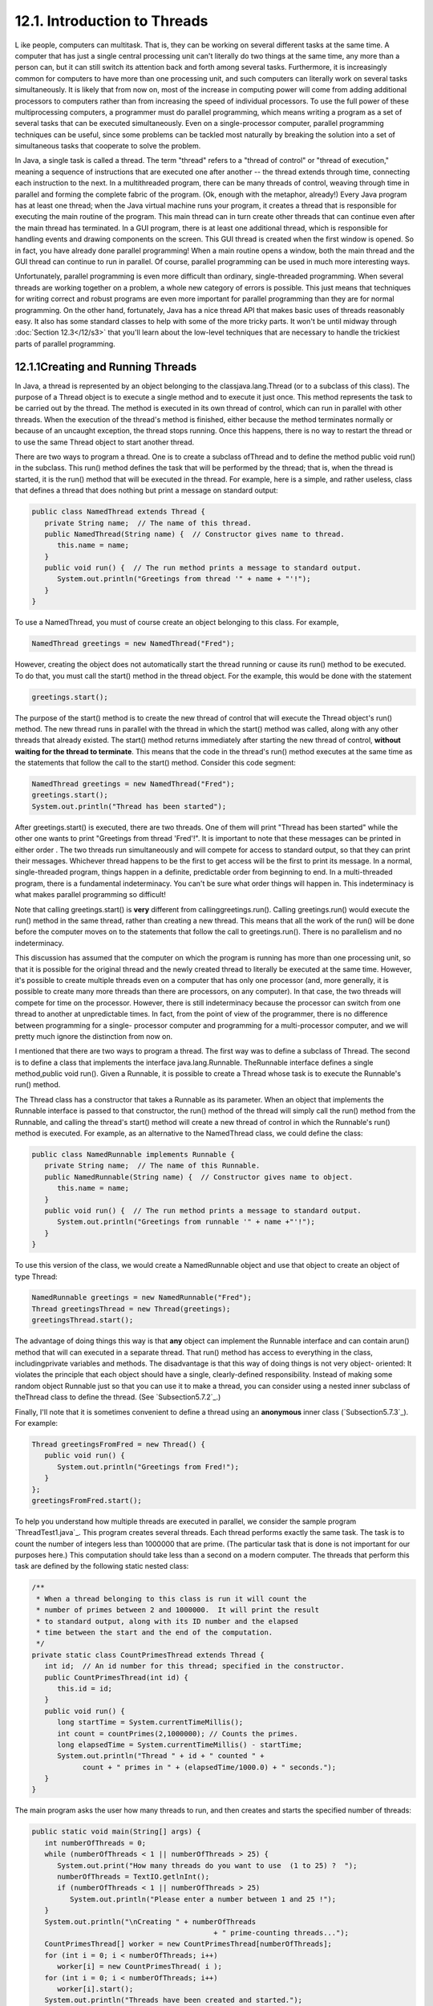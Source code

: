 
12.1. Introduction to Threads
-----------------------------



L ike people, computers can multitask. That is, they can be working on
several different tasks at the same time. A computer that has just a
single central processing unit can't literally do two things at the
same time, any more than a person can, but it can still switch its
attention back and forth among several tasks. Furthermore, it is
increasingly common for computers to have more than one processing
unit, and such computers can literally work on several tasks
simultaneously. It is likely that from now on, most of the increase in
computing power will come from adding additional processors to
computers rather than from increasing the speed of individual
processors. To use the full power of these multiprocessing computers,
a programmer must do parallel programming, which means writing a
program as a set of several tasks that can be executed simultaneously.
Even on a single-processor computer, parallel programming techniques
can be useful, since some problems can be tackled most naturally by
breaking the solution into a set of simultaneous tasks that cooperate
to solve the problem.

In Java, a single task is called a thread. The term "thread" refers to
a "thread of control" or "thread of execution," meaning a sequence of
instructions that are executed one after another -- the thread extends
through time, connecting each instruction to the next. In a
multithreaded program, there can be many threads of control, weaving
through time in parallel and forming the complete fabric of the
program. (Ok, enough with the metaphor, already!) Every Java program
has at least one thread; when the Java virtual machine runs your
program, it creates a thread that is responsible for executing the
main routine of the program. This main thread can in turn create other
threads that can continue even after the main thread has terminated.
In a GUI program, there is at least one additional thread, which is
responsible for handling events and drawing components on the screen.
This GUI thread is created when the first window is opened. So in
fact, you have already done parallel programming! When a main routine
opens a window, both the main thread and the GUI thread can continue
to run in parallel. Of course, parallel programming can be used in
much more interesting ways.

Unfortunately, parallel programming is even more difficult than
ordinary, single-threaded programming. When several threads are
working together on a problem, a whole new category of errors is
possible. This just means that techniques for writing correct and
robust programs are even more important for parallel programming than
they are for normal programming. On the other hand, fortunately, Java
has a nice thread API that makes basic uses of threads reasonably
easy. It also has some standard classes to help with some of the more
tricky parts. It won't be until midway through :doc:`Section 12.3</12/s3>` that
you'll learn about the low-level techniques that are necessary to
handle the trickiest parts of parallel programming.





12.1.1Creating and Running Threads
~~~~~~~~~~~~~~~~~~~~~~~~~~~~~~~~~~

In Java, a thread is represented by an object belonging to the
classjava.lang.Thread (or to a subclass of this class). The purpose of
a Thread object is to execute a single method and to execute it just
once. This method represents the task to be carried out by the thread.
The method is executed in its own thread of control, which can run in
parallel with other threads. When the execution of the thread's method
is finished, either because the method terminates normally or because
of an uncaught exception, the thread stops running. Once this happens,
there is no way to restart the thread or to use the same Thread object
to start another thread.

There are two ways to program a thread. One is to create a subclass
ofThread and to define the method public void run() in the subclass.
This run() method defines the task that will be performed by the
thread; that is, when the thread is started, it is the run() method
that will be executed in the thread. For example, here is a simple,
and rather useless, class that defines a thread that does nothing but
print a message on standard output:


.. code-block:: java

    public class NamedThread extends Thread {
       private String name;  // The name of this thread.
       public NamedThread(String name) {  // Constructor gives name to thread.
          this.name = name;
       }
       public void run() {  // The run method prints a message to standard output.
          System.out.println("Greetings from thread '" + name + "'!");
       }
    }


To use a NamedThread, you must of course create an object belonging to
this class. For example,


.. code-block:: java

    NamedThread greetings = new NamedThread("Fred");


However, creating the object does not automatically start the thread
running or cause its run() method to be executed. To do that, you must
call the start() method in the thread object. For the example, this
would be done with the statement


.. code-block:: java

    greetings.start();


The purpose of the start() method is to create the new thread of
control that will execute the Thread object's run() method. The new
thread runs in parallel with the thread in which the start() method
was called, along with any other threads that already existed. The
start() method returns immediately after starting the new thread of
control, **without waiting for the thread to terminate**. This means
that the code in the thread's run() method executes at the same time
as the statements that follow the call to the start() method. Consider
this code segment:


.. code-block:: java

    NamedThread greetings = new NamedThread("Fred");
    greetings.start();
    System.out.println("Thread has been started");


After greetings.start() is executed, there are two threads. One of
them will print "Thread has been started" while the other one wants to
print "Greetings from thread 'Fred'!". It is important to note that
these messages can be printed in either order . The two threads run
simultaneously and will compete for access to standard output, so that
they can print their messages. Whichever thread happens to be the
first to get access will be the first to print its message. In a
normal, single-threaded program, things happen in a definite,
predictable order from beginning to end. In a multi-threaded program,
there is a fundamental indeterminacy. You can't be sure what order
things will happen in. This indeterminacy is what makes parallel
programming so difficult!

Note that calling greetings.start() is **very** different from
callinggreetings.run(). Calling greetings.run() would execute the
run() method in the same thread, rather than creating a new thread.
This means that all the work of the run() will be done before the
computer moves on to the statements that follow the call to
greetings.run(). There is no parallelism and no indeterminacy.



This discussion has assumed that the computer on which the program is
running has more than one processing unit, so that it is possible for
the original thread and the newly created thread to literally be
executed at the same time. However, it's possible to create multiple
threads even on a computer that has only one processor (and, more
generally, it is possible to create many more threads than there are
processors, on any computer). In that case, the two threads will
compete for time on the processor. However, there is still
indeterminacy because the processor can switch from one thread to
another at unpredictable times. In fact, from the point of view of the
programmer, there is no difference between programming for a single-
processor computer and programming for a multi-processor computer, and
we will pretty much ignore the distinction from now on.




I mentioned that there are two ways to program a thread. The first way
was to define a subclass of Thread. The second is to define a class
that implements the interface java.lang.Runnable. TheRunnable
interface defines a single method,public void run(). Given a Runnable,
it is possible to create a Thread whose task is to execute the
Runnable's run() method.

The Thread class has a constructor that takes a Runnable as its
parameter. When an object that implements the Runnable interface is
passed to that constructor, the run() method of the thread will simply
call the run() method from the Runnable, and calling the thread's
start() method will create a new thread of control in which the
Runnable's run() method is executed. For example, as an alternative to
the NamedThread class, we could define the class:


.. code-block:: java

    public class NamedRunnable implements Runnable {
       private String name;  // The name of this Runnable.
       public NamedRunnable(String name) {  // Constructor gives name to object.
          this.name = name;
       }
       public void run() {  // The run method prints a message to standard output.
          System.out.println("Greetings from runnable '" + name +"'!");
       }
    }


To use this version of the class, we would create a NamedRunnable
object and use that object to create an object of type Thread:


.. code-block:: java

    NamedRunnable greetings = new NamedRunnable("Fred");
    Thread greetingsThread = new Thread(greetings);
    greetingsThread.start();


The advantage of doing things this way is that **any** object can
implement the Runnable interface and can contain arun() method that
will can executed in a separate thread. That run() method has access
to everything in the class, includingprivate variables and methods.
The disadvantage is that this way of doing things is not very object-
oriented: It violates the principle that each object should have a
single, clearly-defined responsibility. Instead of making some random
object Runnable just so that you can use it to make a thread, you can
consider using a nested inner subclass of theThread class to define
the thread. (See `Subsection5.7.2`_.)

Finally, I'll note that it is sometimes convenient to define a thread
using an **anonymous** inner class (`Subsection5.7.3`_). For example:


.. code-block:: java

    Thread greetingsFromFred = new Thread() {
       public void run() {
          System.out.println("Greetings from Fred!");
       }
    };
    greetingsFromFred.start();





To help you understand how multiple threads are executed in parallel,
we consider the sample program `ThreadTest1.java`_. This program
creates several threads. Each thread performs exactly the same task.
The task is to count the number of integers less than 1000000 that are
prime. (The particular task that is done is not important for our
purposes here.) This computation should take less than a second on a
modern computer. The threads that perform this task are defined by the
following static nested class:


.. code-block:: java

    /**
     * When a thread belonging to this class is run it will count the
     * number of primes between 2 and 1000000.  It will print the result
     * to standard output, along with its ID number and the elapsed
     * time between the start and the end of the computation.
     */
    private static class CountPrimesThread extends Thread {
       int id;  // An id number for this thread; specified in the constructor.
       public CountPrimesThread(int id) {
          this.id = id;
       }
       public void run() {
          long startTime = System.currentTimeMillis();
          int count = countPrimes(2,1000000); // Counts the primes.
          long elapsedTime = System.currentTimeMillis() - startTime;
          System.out.println("Thread " + id + " counted " + 
                count + " primes in " + (elapsedTime/1000.0) + " seconds.");
       }
    }


The main program asks the user how many threads to run, and then
creates and starts the specified number of threads:


.. code-block:: java

    public static void main(String[] args) {
       int numberOfThreads = 0;
       while (numberOfThreads < 1 || numberOfThreads > 25) {
          System.out.print("How many threads do you want to use  (1 to 25) ?  ");
          numberOfThreads = TextIO.getlnInt();
          if (numberOfThreads < 1 || numberOfThreads > 25)
             System.out.println("Please enter a number between 1 and 25 !");
       }
       System.out.println("\nCreating " + numberOfThreads 
                                               + " prime-counting threads...");
       CountPrimesThread[] worker = new CountPrimesThread[numberOfThreads];
       for (int i = 0; i < numberOfThreads; i++)
          worker[i] = new CountPrimesThread( i );
       for (int i = 0; i < numberOfThreads; i++)
          worker[i].start();
       System.out.println("Threads have been created and started.");
    }


Here is an applet that simulates the program. Try running the program
for various numbers of threads. In particular, you should at least try
it with one thread and with two threads:



When I ran the program with one thread on a rather old laptop, it took
1.18 seconds for the computer to do the computation. When I ran it
using six threads, the output was:


.. code-block:: java

    Creating 6 prime counting threads...
    Threads have been created and started.
    Thread 1 counted 78498 primes in 6.706 seconds.
    Thread 4 counted 78498 primes in 6.693 seconds.
    Thread 0 counted 78498 primes in 6.838 seconds.
    Thread 2 counted 78498 primes in 6.825 seconds.
    Thread 3 counted 78498 primes in 6.893 seconds.
    Thread 5 counted 78498 primes in 6.859 seconds.


The second line was printed immediately after the first. At this
point, the main program has ended but the six threads continue to run.
After a pause of about seven seconds, all six threads completed at
about the same time. The order in which the threads complete is not
the same as the order in which they were started, and the order is
indeterminate. That is, if the program is run again, the order in
which the threads complete will probably be different.

On this computer, six threads took about six times longer than one
thread. This is because the computer had only one processor. Six
threads, all doing the same task, take six times as much processing as
one thread. With only one processor to do the work, the total elapsed
time for six threads is about six times longer than the time for one
thread. On a computer with two processors, the computer can work on
two tasks at the same time, and six threads might complete in as
little as three times the time it takes for one thread. On a computer
with six or more processors, six threads might take no more time than
a single thread. Because of overhead and other reasons, the actual
speedup will probably be a little smaller than this analysis
indicates, but on a multiprocessor machine, you should see a definite
speedup. What happens when you run the program on your own computer?
How many processors do you have?

Whenever there are more threads to be run than there are processors to
run them, the computer divides its attention among all the runnable
threads by switching rapidly from one thread to another. That is, each
processor runs one thread for a while then switches to another thread
and runs that one for a while, and so on. Typically, these "context
switches" occur about 100 times or more per second. The result is that
the computer makes progress on all the tasks, and it looks to the user
as if all the tasks are being executed simultaneously. This is why in
the sample program, in which each thread has the same amount of work
to do, all the threads complete at about the same time: Over any time
period longer than a fraction of a second, the computer's time is
divided approximately equally among all the threads.





12.1.2Operations on Threads
~~~~~~~~~~~~~~~~~~~~~~~~~~~

Much of Java's thread API can be found in the Thread class. However,
we'll start with a thread-related method inRuntime, a class that
allows a Java program to get information about the environment in
which it is running. When you do parallel programming in order to
spread the work among several processors, you might want to take into
account the number of available processors. You might, for example,
want to create one thread for each processor. In Java, you can find
out the number of processors by calling the function


.. code-block:: java

    Runtime.getRuntime().availableProcessors()


which returns an int giving the number of processors that are
available to the Java Virtual Machine. In some cases, this might be
less than the actual number of processors in the computer.




A Thread object contains several useful methods for working with
threads. Most important is the start() method, which was discussed
above.

Once a thread has been started, it will continue to run until itsrun()
method ends for some reason. Sometimes, it's useful for one thread to
be able to tell whether another thread has terminated. If thrd is an
object of type Thread, then the boolean-valued function thrd.isAlive()
can be used to test whether or not thrd has terminated. A thread is
"alive" between the time it is started and the time when it
terminates. After the thread has terminated it is said to be "dead."
(The rather gruesome metaphor is also used when we refer to "killing"
or "aborting" a thread.) Remember that a thread that has terminated
cannot be restarted.

The static method Thread.sleep(milliseconds) causes the thread that
executes this method to "sleep" for the specified number of
milliseconds. A sleeping thread is still alive, but it is not running.
While a thread is sleeping, the computer can work on any other
runnable threads (or on other programs).Thread.sleep() can be used to
insert a pause in the execution of a thread. The sleep() method can
throw an exception of typeInterruptedException, which is a checked
exception that requires mandatory exception handling. In practice,
this means that the sleep() method is usually called inside a
try..catch statement that catches the potential InterruptedException:


.. code-block:: java

    try {
       Thread.sleep(lengthOfPause);
    }
    catch (InterruptedException e) {
    }


One thread can interrupt another thread to wake it up when it is
sleeping or paused for certain other reasons. A Thread, thrd, can be
interrupted by calling the method thrd.interrupt(). Doing so can be a
convenient way to send a signal from one thread to another. A thread
knows it has been interrupted when it catches an InterruptedException.
Outside the catch handler for the exception, the thread can check
whether it has been interrupted by calling the static
methodThread.interrupted(). This method tells whether the current
thread -- the thread that executes the method -- has been interrupted.
It also has the unusual property of clearing the interrupted status of
the thread, so you only get one chance to check for an interruption.
In your own programs, your threads are not going to be interrupted
unless **you** interrupt them. So most often, you are not likely to
need to do anything in response to an InterruptedException (except to
catch it).

Sometimes, it's necessary for one thread to wait for anther thread to
die. This is done with the join() method from the Thread class.
Suppose that thrd is a Thread. Then, if another thread calls
thrd.join(), that other thread will go to sleep untilthrd terminates.
If thrd is already dead when thrd.join() is called, then it simply has
no effect. The join() method can throw an InterruptedException, which
must be handled as usual. As an example, the following code starts
several threads, waits for them all to terminate, and then outputs the
elapsed time:


.. code-block:: java

    CountPrimesThread[] worker = new CountPrimesThread[numberOfThreads];
    long startTime = System.currentTimeMillis();
    for (int i = 0; i < numberOfThreads; i++) {
       worker[i] = new CountPrimesThread();
       worker[i].start();
    }
    for (int i = 0; i < numberOfThreads; i++) {
       try {
          worker[i].join();  // Wait until worker[i] finishes, if it hasn't already.
       }
       catch (InterruptedException e) {
       }
    }
    // At this point, all the worker threads have terminated.
    long elapsedTime = System.currentTimeMillis() - startTime;
    System.out.println("Total elapsed time: " + (elapsedTime/1000.0) + " seconds");


An observant reader will note that this code assumes that no
InterruptedException will occur. To be absolutely sure that the thread
worker[i] has terminated in an environment where InterruptedExceptions
are possible, you would have to do something like:


.. code-block:: java

    while (worker[i].isAlive()) {
       try {
          worker[i].join();
       }
       catch (InterruptedException e) { 
       }
    }


Another version of the join() method takes an integer parameter that
specifies the maximum number of milliseconds to wait. A call to
thrd.join(m) will wait until either thrd has terminated or until m
milliseconds have elapsed. This can be used to allow a thread to wake
up occasionally to perform some task while it is waiting. Here, for
example, is a code segment that will start a thread, thrd, and then
will output a period every two seconds as long as thrd continues to
run:


.. code-block:: java

    System.out.print("Running the thread ");
    thrd.start();
    while (thrd.isAlive()) {
       try {
          thrd.join(2000);
          System.out.print(".");
       }
       catch (InterruptedException e) {
       }
    }
    System.out.println(" Done!");





Threads have two properties that are occasionally useful: a daemon
status and a priority. A Thread thrd can be designated as a daemon
thread by calling thrd.setDaemon(true). This must be done before the
thread is started, and it can throw an exception of type
SecurityException if the calling thread is not allowed to modify
thrd's properties. This has only one effect: The Java Virtual Machine
will exit as soon as there are no **non-daemon** threads that are
still alive. That is, the fact that a daemon thread is still alive is
not enough to keep the Java Virtual Machine running. A daemon thread
might exist, for example, only to provide some service to other, non-
daemon threads. When there are no more non-daemon threads, there will
be no further call for the daemon thread's services, so the program
might as well shut down.

The priority of a thread is a more important property. Every thread
has a priority, specified as an integer. A thread with a greater
priority value will be run in preference to a thread with a smaller
priority. For example, computations that can be done in the
background, when no more important thread has work to do, can be run
with a low priority. In the next section, we will see how this can be
useful in GUI programs. If thrd is of type Thread, then
code.getPriority() returns the integer that specifies thrd's priority,
and thrd.setPriority(p) can be used to set its priority to a given
integer,p.

Priorities cannot be arbitrary integers, and thrd.setPriority() will
throw an IllegalArguementException if the specified priority is not in
the legal range for the thread. The range of legal priority values can
differ from one computer to another. The range of legal values is
specified by the constants Thread.MIN_PRIORITY and
Thread.MAX_PRIORITY, but a given thread might be further restricted to
values less than Thread.MAX_PRIORITY. The default priority is given by
Thread.NORM_PRIORITY. To set thrd to run with a priority value just
below the normal priority, you can call


.. code-block:: java

    thrd.setPriority( Thread.NORM_PRIORITY - 1 );


Note that thrd.setPriority() can also throw an exception of type
SecurityException, if the thread that calls the method is not allowed
to set the priority of thrd.

Finally, I'll note that he static method Thread.currentThread()
returns the current thread. That is, the return value of this method
is the thread that executed the method. This allows a thread to get a
reference to itself, so that it can modify its own properties. For
example, you can determine the priority of the currently running
thread by calling Thread.currentThread().getPriority().





12.1.3Mutual Exclusion with "synchronized"
~~~~~~~~~~~~~~~~~~~~~~~~~~~~~~~~~~~~~~~~~~

It's pretty easy to program several threads to carry out completely
independent tasks. The real difficulty arises when threads have to
interact in some way. One way that threads interact is by sharing
resources. When two threads need access to the same resource, such as
a variable or a window on the screen, some care must be taken that
they don't try to use the same resource at the same time. Otherwise,
the situation could be something like this: Imagine several cooks
sharing the use of just one measuring cup, and imagine that CookA
fills the measuring cup with milk, only to have CookB grab the cup
before CookA has a chance to empty the milk into his bowl. There has
to be some way for CookA to claim exclusive rights to the cup while he
performs the two operations: Add-Milk-To-Cup and Empty-Cup-Into-Bowl.

Something similar happens with threads, even with something as simple
as adding one to a counter. The statement


.. code-block:: java

    count = count + 1;


is actually a sequence of three operations:


.. code-block:: java

    Step 1.  Get the value of count
    Step 2.  Add 1 to the value.
    Step 3.  Store the new value in count


Suppose that several threads perform these three steps. Remember that
it's possible for two threads to run at the same time, and even if
there is only one processor, it's possible for that processor to
switch from one thread to another at any point. Suppose that while one
thread is between Step2 and Step3, another thread starts executing the
same sequence of steps. Since the first thread has not yet stored the
new value in count, the second thread reads the **old** value of count
and adds one to that old value. Both threads have computed the same
new value for count, and both threads then go on to store that value
back into count by executing Step3. After both threads have done so,
the value of count has gone up only by 1 instead of by2! This type of
problem is called arace condition. This occurs when one thread is in
the middle of a multi-step operation, and another thread can change
some value or condition that the first thread is depending upon. (The
first thread is "in a race" to complete all the steps before it is
interrupted by another thread.)

Another example of a race condition can occur in an if statement.
Consider the following statement, which is meant to avoid a division-
by-zero error:


.. code-block:: java

    if ( A != 0 )
       B = C / A;


Suppose that this statement is executed by some thread. If the
variable A is shared by one or more other threads, and if nothing is
done to guard against the race condition, then it is possible that one
of those other threads will change the value of A to zero between the
time that the first thread checks the condition A!=0 and the time that
it does the division. This means that the thread can end up dividing
by zero, even though it just checked that A was not zero!

To fix the problem of race conditions, there has to be some way for a
thread to get exclusive access to a shared resource. This is not a
trivial thing to implement, but Java provides a high-level and
relatively easy-to-use approach to exclusive access. It's done with
synchronized methods and with thesynchronized statement. These are
used to protect shared resources by making sure that only one thread
at a time will try to access the resource. Synchronization in Java
actually provides only mutual exclusion, which means that exclusive
access to a resource is only guaranteed if **every** thread that needs
access to that resource uses synchronization. Synchronization is like
a cook leaving a note that says, "I'm using the measuring cup." This
will get the cook exclusive access to the cup -- but only if all the
cooks agree to check the note before trying to grab the cup.

Because this is a difficult topic, I will start with a simple example.
Suppose that we want to avoid the race condition that occurs when
several threads all want to add 1 to a counter. We can do this by
defining a class to represent the counter and by using synchronized
methods in that class. A method is declared to be synchronized by
adding the reserved word synchronized as a modifier to the definition
of the method:


.. code-block:: java

    public class ThreadSafeCounter {
       
       private int count = 0;  // The value of the counter.
       
       synchronized public void increment() {
          count = count + 1;
       }
       
       synchronized public int getValue() {
          return count;
       }
       
    }


If tsc is of type ThreadSafeCounter, then any thread can call
tsc.increment() to add 1 to the counter in a completely safe way. The
fact that tsc.increment() is synchronized means that only one thread
can be in this method at a time; once a thread starts executing this
method, it is guaranteed that it will finish executing it without
having another thread change the value of tsc.count in the meantime.
There is no possibility of a race condition. Note that the guarantee
depends on the fact that count is a private variable. This forces all
access to tsc.count to occur in thesynchronized methods that are
provided by the class. If count were public, it would be possible for
a thread to bypass the synchronization by, for example, saying
tsc.count++. This could change the value of count while another thread
is in the middle of tsc.increment(). Remember that synchronization by
itself does **not** guarantee exclusive access; it only guarantees
**mutual exclusion** among all the threads that are synchronized.

The ThreadSafeCounter class does not prevent all possible race
conditions that might arise when using a counter. Consider the if
statement:


.. code-block:: java

    if ( tsc.getValue() == 0 )
       doSomething();


where doSomething() is some method that requires the value of the
counter to be zero. There is still a race condition here, which occurs
if a second thread increments the counter between the time the first
thread tests tsc.getValue()==0 and the time it executes doSomething().
The first thread needs exclusive access to the counter during the
execution of the whole if statement. (The synchronization in the
ThreadSafeCounter class only gives it exclusive access during the time
it is evaluating tsc.getValue().) We can solve the race condition by
putting the if statement in a synchronized statement:


.. code-block:: java

    synchronized(tsc) {
       if ( tsc.getValue() == 0 )
          doSomething();
    }


Note that the synchronized statement takes an object -- tsc in this
case -- as a kind of parameter. The syntax of the synchronized
statement is:


.. code-block:: java

    synchronized( object ) {
       statements
    }


In Java, mutual exclusion is always associated with an object; we say
that the synchronization is "on" that object. For example, the if
statement above is "synchronized on tsc." A synchronized instance
method, such as those in the class ThreadSafeCounter, is synchronized
on the object that contains the instance method. In fact, adding the
synchronized modifier to the definition of an instance method is
pretty much equivalent to putting the body of the method in a
synchronized statement of the formsynchronized(this){...}. It is also
possible to have synchronized static methods; a synchronized static
method is synchronized on the special class object that represents the
class containing the static method.

The real rule of synchronization in Java is this: **Two threads cannot
be synchronized on the same object at the same time**; that is, they
cannot simultaneously be executing code segments that are synchronized
on that object. If one thread is synchronized on an object, and a
second thread tries to synchronize on the **same** object, the second
thread is forced to wait until the first thread has finished with the
object. This is implemented using something called a synchronization
lock. Every object has a synchronization lock, and that lock can be
"held" by only one thread at a time. To enter a synchronized statement
or synchronized method, a thread must obtain the associated object's
lock. If the lock is available, then the thread obtains the lock and
immediately begins executing the synchronized code. It releases the
lock after it finishes executing the synchronized code. If ThreadA
tries to obtain a lock that is already held by ThreadB, then ThreadA
has to wait until ThreadB releases the lock. In fact, ThreadA will go
to sleep, and will not be awoken until the lock becomes available.




As a simple example of shared resources, we return to the prime-
counting problem. In this case, instead of having every thread perform
exactly the same task, we'll so some real parallel processing. The
program will count the prime numbers in a given range of integers, and
it will do so by dividing the work up among several threads. Each
thread will be assigned a part of the full range of integers, and it
will count the primes in its assigned part. At the end of its
computation, the thread has to add its count to the overall total of
primes in the entire range. The variable that represents the total is
shared by all the threads, since each thread has to add a number to
the total. If each thread just says


.. code-block:: java

    total = total + count;


then there is a (small) chance that two threads will try to do this at
the same time and that the final total will be wrong. To prevent this
race condition, access to total has to be synchronized. My program
uses a synchronized method to add the counts to the total. This method
is called once by each thread:


.. code-block:: java

    synchronized private static void addToTotal(int x) {
       total = total + x;
       System.out.println(total + " primes found so far.");
    }


The source code for the program can be found in `ThreadTest2.java`_.
This program counts the primes in the range 3000001 to 6000000. (The
numbers are rather arbitrary.) The main() routine in this program
creates between 1 and 5 threads and assigns part of the job to each
thread. It waits for all the threads to finish, using the join()
method as described above. It then reports the total number of primes
found, along with the elapsed time. Note that join() is required here,
since it doesn't make sense to report the number of primes until all
of the threads have finished. If you run the program on a
multiprocessor computer, it should take less time for the program to
run when you use more than one thread. Here is an applet that
simulates the program:






Synchronization can help to prevent race conditions, but it introduces
the possibility of another type of error, deadlock. A deadlock occurs
when a thread waits forever for a resource that it will never get. In
the kitchen, a deadlock might occur if two very simple-minded cooks
both want to measure a cup of milk at the same time. The first cook
grabs the measuring cup, while the second cook grabs the milk. The
first cook needs the milk, but can't find it because the second cook
has it. The second cook needs the measuring cup, but can't find it
because the first cook has it. Neither cook can continue and nothing
more gets done. This is deadlock. Exactly the same thing can happen in
a program, for example if there are two threads (like the two cooks)
both of which need to obtain locks on the same two objects (like the
milk and the measuring cup) before they can proceed. Deadlocks can
easily occur, unless great care is taken to avoid them.





12.1.4Volatile Variables
~~~~~~~~~~~~~~~~~~~~~~~~

Synchronization is only one way of controlling communication among
threads. We will cover several other techniques later in the chapter.
For now, we finish this section with one more communication technique:
volatile variables.

In general, threads communicate by sharing variables and accessing
those variables in synchronized methods or synchronized statements.
However, synchronization is fairly expensive computationally, and
excessive use of it should be avoided. So in some cases, it can make
sense for threads to refer to shared variables without synchronizing
their access to those variables.

However, a subtle problem arises when the value of a shared variable
is set in one thread and used in another. Because of the way that
threads are implemented in Java, the second thread might not see the
changed value of the variable immediately. That is, it is possible
that a thread will continue to see the **old** value of the shared
variable for some time after the value of the variable has been
changed by another thread. This is because threads are allowed to
cache shared data. That is, each thread can keep its own local copy of
the shared data. When one thread changes the value of a shared
variable, the local copies in the caches of other threads are not
immediately changed, so the other threads can continue to see the old
value, at least briefly.

When a synchronized method or statement is entered, threads are forced
to update their caches to the most current values of the variables in
the cache. So, using shared variables in synchronized code is always
safe.

It is possible to use a shared variable safely **outside** of
synchronized code, but in that case, the variable must be declared to
be volatile. The volatile keyword is a modifier that can be added to a
variable declaration, as in


.. code-block:: java

    private volatile int count;


If a variable is declared to be volatile, no thread will keep a local
copy of that variable in its cache. Instead, the thread will always
use the official, main copy of the variable. This means that any
change that is made to the variable will immediately be visible to all
threads. This makes it safe for threads to refer to volatile shared
variables even outside of synchronized code. Access to volatile
variables is less efficient than access to non-volatile variables, but
more efficient than using synchronization. (Remember, though, that
synchronization is still the only way to prevent race conditions.)

When the volatile modifier is applied to an object variable, only the
variable itself is declared to be volatile, not the contents of the
object that the variable points to. For this reason, volatile is used
mostly for variables of simple types such as primitive types and
enumerated types.

A typical example of using volatile variables is to send a signal from
one thread to another that tells the second thread to terminate. The
two threads would share a variable


.. code-block:: java

    volatile boolean terminate = false;


The run method of the second thread would check the value of terminate
frequently, and it would end when the value of terminate becomes true:


.. code-block:: java

    public void run() {
       while ( terminate == false ) {
          .
          .  // Do some work.
          .
       }
    }


This thread will run until some other thread sets the value of
terminate to true. Something like this is really the only clean way
for one thread to cause another thread to die.

(By the way, you might be wondering why threads should use local data
caches in the first place, since it seems to complicate things
unnecessarily. Caching is allowed because of the structure of
multiprocessing computers. In many multiprocessing computers, each
processor has some local memory that is directly connected to the
processor. A thread's cache can be stored in the local memory of the
processor on which the thread is running. Access to this local memory
is much faster than access to other memory, so it is more efficient
for a thread to use a local copy of a shared variable rather than some
"master copy" that is stored in non-local memory.)



